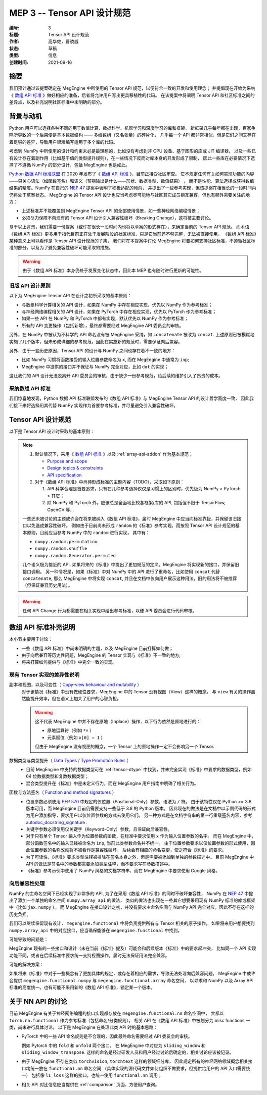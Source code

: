 .. _mep-0003:

============================
MEP 3 -- Tensor API 设计规范
============================
:编号: 3
:标题: Tensor API 设计规范
:作者: 高华佐，曹骁威
:状态: 草稿
:类型: 信息
:创建时间: 2021-09-16

摘要
----

我们预计通过该提案确定在 MegEngine 中所使用的 Tensor API 规范，以便符合一致的开发和使用理念；
并提倡现在开始为采纳《 `数组 API 标准`_ 》做好相应的准备，后者将允许用户写出更具移植性的代码。
在该提案中将阐明 Tensor API 和社区标准之间的差异点，以及补充说明社区标准中未明确的部分。

背景与动机
----------

Python 用户可以选择各种不同的用于数值计算、数据科学、机器学习和深度学习的库和框架。
新框架几乎每年都在出现，百家争鸣所导致的一个后果便是基本数据结构 —— 多维数组（又名张量）的碎片化，
几乎每一个 API 都非常相似，但是它们之间又存在着足够的差异，导致用户很难编写适用于多个库的代码。

考虑到 NumPy 中所使用的设计和约束未必是最理想的，比如没有考虑到非 CPU 设备、基于图形的库或 JIT 编译器，
以及一些已有设计存在着副作用（比如基于值的类型提升规则），在一些情况下反而对库本身的开发形成了限制，
因此一些库在必要情况下选择了不遵循 NumPy 的部分设计，包括 MegEngine 也是如此。

`Python 数据 API 标准联盟`_ 在 2020 年发布了《 `数组 API 标准`_ 》，目前正接受社区审查。
它不规定任何有关如何实现功能的内容——只关心语法（如函数签名）和语义（预期输出是什么——形状、数据类型、数值结果） ，
而不是性能、算法选择或获得数值结果的精度。NumPy 在自己的 `NEP 47`_ 提案中表明了积极适配的倾向，
并提出了一些参考实现，但该提案在相当长的一段时间内仍将处于草案状态。
MegEngine 的 Tensor API 设计也应当考虑尽可能地与社区其它成员相互兼容，但也有额外需要关注的地方：

* 上述标准并不能覆盖到 MegEngine Tensor API 的全部使用情景，如一些神经网络编程情景；
* 必须尽力保障不向现有的 Tensor API 设计引入兼容性破坏（Breaking Change），这将被主要讨论。

基于以上背景，我们需要一份提案（或许在很长一段时间内也将以草案的形式存在），来确定当前的 Tensor API 规范。
而术语《数组 API 标准》更多用于指代目前正在处于发展阶段的社区标准，只是它当前还不够完整，无法被直接使用。
《数组 API 标准》某种意义上可以看作是 Tensor API 设计规范的子集，
我们将在本提案中讨论 MegEngine 将要如何支持社区标准，不遵循社区标准的部分，以及为了避免兼容性破坏可能采取的措施。

.. warning::

   由于《数组 API 标准》本身仍处于发展变化状态中，因此本 MEP 也有随时进行更新的可能性。

旧版 API 设计原则
~~~~~~~~~~~~~~~~~

以下为 MegEngine Tensor API 在设计之初所采取的基本原则：

* 与数组科学计算相关的 API 设计，如果在 NumPy 中存在相应实现，优先以 NumPy 作为参考标准；
* 与神经网络编程相关的 API 设计，如果在 PyTorch 中存在相应实现，优先以 PyTorch 作为参考标准；
* 如果一些 API 在 NumPy 和 PyTorch 中都有实现，默认优先以 NumPy 作为参考标准；
* 所有的 API 变更操作（包括新增），最终都需要经过 MegEngine API 委员会的审核。

另外，在 NumPy 中被认为不科学的 API 命名没有被 MegEngine 采纳，如 ``concatenate`` 被改为 ``concat``.
上述原则已被模糊地实施了几个版本，但未形成详细的参考规范，因此在实施新的规范时，需要保证向后兼容。

另外，由于一些历史原因，Tensor API 的设计与 NumPy 之间也存在着不一致的地方：

* 比如 NumPy 习惯将函数接受的输入位置参数命名为 ``x``, 而在 MegEngine 中通常为 ``inp``;
* MegEngine 中提供的接口并不保证与 NumPy 完全对应，比如 ``dot`` 的实现；

这让我们的 API 设计无法脱离开 API 委员会的审核，由于缺少一份参考规范，给后续的维护引入了昂贵的成本。

采纳数组 API 标准
~~~~~~~~~~~~~~~~~

我们惊喜地发现，Python 数据 API 标准联盟发布的《数组 API 标准》与 MegEngine Tensor API 的设计哲学高度一致，
因此我们接下来将选择用其代替 NumPy 实现作为首要参考标准，并尽量避免引入兼容性破坏。

Tensor API 设计规范
-------------------

以下是 Tensor API 设计时采取的基本原则：

.. note::

   #. 默认情况下，采用《 `数组 API 标准`_ 》以及 :ref:`array-api-addon` 作为基本规范；

      * `Purpose and scope <https://data-apis.org/array-api/latest/purpose_and_scope.html>`_
      * `Design topics & constraints <https://data-apis.org/array-api/latest/design_topics/index.html>`_
      * `API specification <https://data-apis.org/array-api/latest/API_specification/index.html#api-specification-index--page-root>`_

   #. 对于《数组 API 标准》中尚待形成标准的主题内容（TODO），采取如下原则：

      #. API 科学合理是首要追求，只有在几种参考选择仅仅是习惯上的区别时，优先级为 NumPy > PyTorch > 其它；
      #. 除 NumPy 和 PyTorch 外，应该总是全面地比较各框架/库的 API, 包括但不限于 TensorFlow, OpenCV 等...

   一些还未被讨论的主题或许会在将来被纳入《数组 API 标准》，届时 MegEngine 中应当向标准靠拢，并保留该旧接口以免造成兼容性破坏。
   例如由于目前尚未形成 ``random`` 的《标准》参考实现，而按照 Tensor API 设计规范的基本原则，目前应当参考 NumPy 中的 ``random`` 进行实现，
   其中有： 

   * ``numpy.random.permutation``
   * ``numpy.random.shuffle``
   * ``numpy.random.Generator.permuted``

   几个语义极为接近的 API. 如果将来的《标准》中提出了更加规范的定义，MegEngine 将实现新的接口，并保留旧接口调用。
   另一种情况是，如果《标准》中对 NumPy 中的 API 进行了重命名，比如使用 ``concat`` 代替 ``concatenate``,
   那么 MegEngine 中将实现 ``concat``, 并且在文档中仅向用户展示这种用法，旧的用法将不被推荐（但保证兼容历史用法）。

.. warning::

   任何 API Change 行为都需要在相关实现中给出参考标准，以便 API 委员会进行代码审核。

.. _array-api-addon:

数组 API 标准补充说明
---------------------

本小节主要用于讨论：

* 一些《数组 API 标准》中尚未明确的主题，以及 MegEngine 目前打算如何做；
* 由于向后兼容等历史性问题，MegEngine 的 Tensor 实现与《标准》不一致的地方;
* 将来打算如何提供与《标准》中完全一致的实现。

现有 Tensor 实现的差异性说明
~~~~~~~~~~~~~~~~~~~~~~~~~~~~

副本和视图，以及可变性（ `Copy-view behaviour and mutability`_ ）
  对于该情况《标准》中没有做硬性要求，MegEngine 中的 Tensor 没有视图（View）这样的概念。
  与 ``view`` 有关的操作虽然能提升效率，但在语义上加大了用户的心智负担。

  .. warning::

     这不代表 MegEngine 中并不存在原地（Inplace）操作，以下行为依然是原地进行的：

     * 原地运算符（例如 ``*=`` ）
     * 元素赋值（例如 ``x[0] = 1`` ）

     但由于 MegEngine 没有视图的概念，一个 Tensor 上的原地操作一定不会影响另一个 Tensor.

数据类型与类型提升（ `Data Types`_ / `Type Promotion Rules`_ ）
  * 目前 MegEngine 中支持的数据类型可在 :ref:`tensor-dtype` 中找到，并未完全实现《标准》中要求的数据类型，例如 64 位数据类型和复数数据类型；
  * 混合类型提升在《标准》中是未定义行为，而在 MegEngine 用户指南中明确了相关行为。

函数与方法签名（ `Function and method signatures`_ ）
  * 位置参数必须使用 `PEP 570`_ 中规定的仅位置（Positional-Only）参数，语法为 ``/`` 符。
    由于该特性仅在 Python >= 3.8 版本可用，而 MegEngine 目前仍需要支持一些低于 3.8 的 Python 版本。
    因此现在的做法是在文档中以示例代码的形式为用户添加指导，要求用户以仅位置参数的方式去使用它们。
    另一种方式是在文档字符串的第一行重载签名内容，参考 `autodoc_docstring_signature`_ .
  * 关键字参数必须使用仅关键字（Keyword-Only）参数，且保证向后兼容性。
  * 对于只有单个 Tensor 输入作为位置参数的函数，在标准中要求使用 ``x`` 作为输入位置参数的名字。
    而在 MegEngine 中，部分函数签名中的输入已经被命名为 ``inp``, 当前此类参数命名并不统一。
    由于位置参数要求以仅位置参数的形式使用，因此位置参数的名称改动将不被看作是兼容性破坏，
    后续会有相应的命名变更，使之符合《标准》的要求。
  * 为了可读性，《标准》要求类型注释被排除在签名本身之外，但是需要被添加到单独的参数描述中。
    目前 MegEngine 中 API 的做法是签名中的参数都需要添加类型注释，而不要求写在参数描述中。
  * 《标准》参考示例中使用了 NumPy 风格的文档字符串，而在 MegEngine 中要求使用 Google 风格。

向后兼容性处理
~~~~~~~~~~~~~~

NumPy 的主命名空间下已经实现了非常多的 API, 为了在采用《数组 API 标准》的同时不破坏兼容性，
NumPy 在 `NEP 47`_ 中提出了添加一个单独的命名空间 ``numpy.array_api`` 的做法， 
类似的做法也出现在一些其它想要采用现有 NumPy 标准的库或框架中（比如 ``jax.numpy`` ）。
而 MegEngine 在接口设计之初，并没有要求主命名空间与 NumPy API 完全对应，因此不存在这样的历史负担。

我们可以继续保留现有设计， ``megengine.functional`` 中将负责提供所有与 Tensor 相关的原子操作。
如果将来用户想要找到 ``numpy.array_api`` 中的对应接口，应当确保能够在 ``megengine.functional`` 中找到。

可能导致的问题是：

MegEngine 现有的一些接口和设计（未在当前《标准》提及）可能会和后续版本《标准》中的要求起冲突，
比如同一个 API 实现功能不同，或者在后续标准中要求统一支持视图操作，届时无法保证用法完全兼容。

可能的解决方案：

如果将来《标准》中对于一些概念有了更加具体的规定，或存在着相应的需求，导致无法处理向后兼容问题，
MegEngine 中或许会提供 ``megengine.functional.numpy`` 与 ``megengine.functional.array`` 命名空间，
以寻求和 NumPy 以及 Array API 标准的高度统一。也有可能不采用新的《数组 API 标准》，锁定某一个版本。

关于 NN API 的讨论
------------------

目前 MegEngine 有关于神经网络编程的接口实现都存放在 ``megengine.functional.nn`` 命名空间中，
大都以 ``torch.nn.functional`` 作为参考标准（包括命名/分类规则）。
相关 API 在《数组 API 标准》中被划分为 misc functions 一类，尚未进行具体讨论。
以下是 MegEngine 在处理此类 API 时的基本思路：

* PyTorch 中的一些 API 命名规则是不合理的，因此最终命名需要经过 API 委员会的审核。

  例如 Pytorch 中的 ``fold`` 和 ``unfold`` 两个接口，
  在 MegEngine 中对应为 ``sliding_window`` 和 ``sliding_window_transpose``.
  这样的命名是经过研发人员和用户经过讨论后确定的，相关讨论应该被记录。

* 由于 MegEngine 不存在类似 ``torchvision``, ``torchtext`` 这样的领域细分库，
  因此规定所有的神经网络领域概念相关接口均统一放在 ``functional.nn`` 命名空间
  （具体实现的源代码文件如何组织不做要求，但提供给用户的 API 入口需要统一）
  包括像 ``l1_loss`` 这样的接口，也统一使用 ``functional.nn`` 调用；

* 相关 API 对比信息应当提供在 :ref:`comparison` 页面，方便用户查询。


.. _Python 数据 API 标准联盟: https://data-apis.org/
.. _数组 API 标准: https://data-apis.org/array-api/latest/
.. _NEP 47: https://numpy.org/neps/nep-0047-array-api-standard.html 
.. _PEP 570: https://www.python.org/dev/peps/pep-0570/
.. _autodoc_docstring_signature: https://www.sphinx-doc.org/en/master/usage/extensions/autodoc.html
.. _PEP 3102: https://www.python.org/dev/peps/pep-3102/
.. _PEP 484: https://www.python.org/dev/peps/pep-0484/
.. _array_object: https://data-apis.org/array-api/latest/API_specification/array_object.html
.. _DLPack: https://github.com/dmlc/dlpack
.. _Copy-view behaviour and mutability: https://data-apis.org/array-api/latest/design_topics/copies_views_and_mutation.html
.. _Data Types: https://data-apis.org/array-api/latest/API_specification/data_types.html
.. _Type Promotion Rules: https://data-apis.org/array-api/latest/API_specification/type_promotion.html 
.. _Function and method signatures: https://data-apis.org/array-api/latest/API_specification/function_and_method_signatures.html
